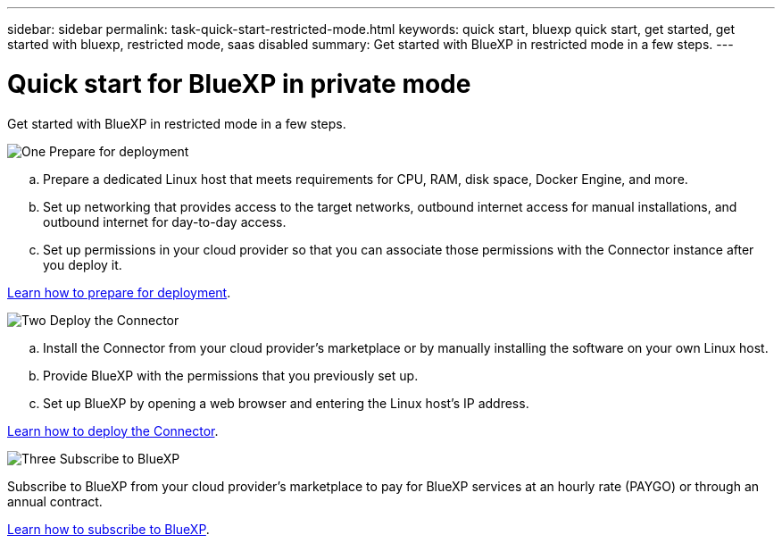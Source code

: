 ---
sidebar: sidebar
permalink: task-quick-start-restricted-mode.html
keywords: quick start, bluexp quick start, get started, get started with bluexp, restricted mode, saas disabled
summary: Get started with BlueXP in restricted mode in a few steps.
---

= Quick start for BlueXP in private mode
:hardbreaks:
:nofooter:
:icons: font
:linkattrs:
:imagesdir: ./media/

[.lead]
Get started with BlueXP in restricted mode in a few steps.

.image:https://raw.githubusercontent.com/NetAppDocs/common/main/media/number-1.png[One] Prepare for deployment

[role="quick-margin-list"]
.. Prepare a dedicated Linux host that meets requirements for CPU, RAM, disk space, Docker Engine, and more.

.. Set up networking that provides access to the target networks, outbound internet access for manual installations, and outbound internet for day-to-day access.

.. Set up permissions in your cloud provider so that you can associate those permissions with the Connector instance after you deploy it.

[role="quick-margin-para"]
link:task-prepare-restricted-mode.html[Learn how to prepare for deployment].

.image:https://raw.githubusercontent.com/NetAppDocs/common/main/media/number-2.png[Two] Deploy the Connector

[role="quick-margin-list"]
.. Install the Connector from your cloud provider's marketplace or by manually installing the software on your own Linux host.

.. Provide BlueXP with the permissions that you previously set up.

.. Set up BlueXP by opening a web browser and entering the Linux host's IP address.

[role="quick-margin-para"]
link:task-create-connectors-gov.html[Learn how to deploy the Connector].

.image:https://raw.githubusercontent.com/NetAppDocs/common/main/media/number-3.png[Three] Subscribe to BlueXP

[role="quick-margin-para"]
Subscribe to BlueXP from your cloud provider's marketplace to pay for BlueXP services at an hourly rate (PAYGO) or through an annual contract.

[role="quick-margin-para"]
link:task-subscribe-restricted-mode.html[Learn how to subscribe to BlueXP].